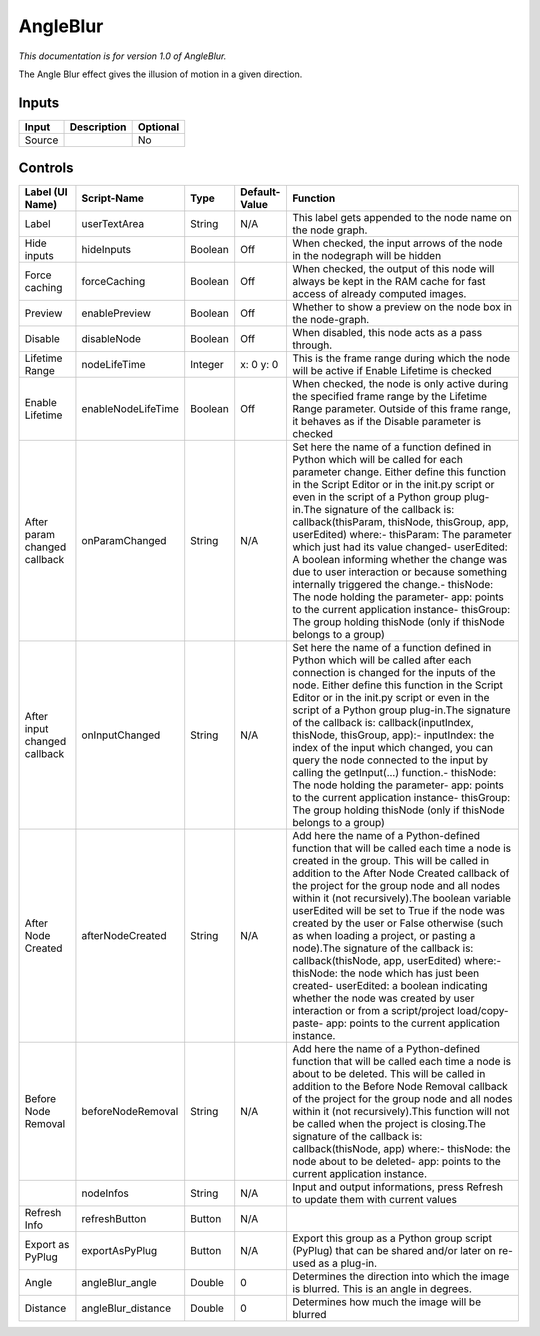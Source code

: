 .. _fr.inria.AngleBlur:

AngleBlur
=========

*This documentation is for version 1.0 of AngleBlur.*

The Angle Blur effect gives the illusion of motion in a given direction.

Inputs
------

+----------+---------------+------------+
| Input    | Description   | Optional   |
+==========+===============+============+
| Source   |               | No         |
+----------+---------------+------------+

Controls
--------

+--------------------------------+-----------------------+-----------+-----------------+-----------------------------------------------------------------------------------------------------------------------------------------------------------------------------------------------------------------------------------------------------------------------------------------------------------------------------------------------------------------------------------------------------------------------------------------------------------------------------------------------------------------------------------------------------------------------------------------------------------------------------------------------------------------------------------------------------------------------------------------+
| Label (UI Name)                | Script-Name           | Type      | Default-Value   | Function                                                                                                                                                                                                                                                                                                                                                                                                                                                                                                                                                                                                                                                                                                                                |
+================================+=======================+===========+=================+=========================================================================================================================================================================================================================================================================================================================================================================================================================================================================================================================================================================================================================================================================================================================================+
| Label                          | userTextArea          | String    | N/A             | This label gets appended to the node name on the node graph.                                                                                                                                                                                                                                                                                                                                                                                                                                                                                                                                                                                                                                                                            |
+--------------------------------+-----------------------+-----------+-----------------+-----------------------------------------------------------------------------------------------------------------------------------------------------------------------------------------------------------------------------------------------------------------------------------------------------------------------------------------------------------------------------------------------------------------------------------------------------------------------------------------------------------------------------------------------------------------------------------------------------------------------------------------------------------------------------------------------------------------------------------------+
| Hide inputs                    | hideInputs            | Boolean   | Off             | When checked, the input arrows of the node in the nodegraph will be hidden                                                                                                                                                                                                                                                                                                                                                                                                                                                                                                                                                                                                                                                              |
+--------------------------------+-----------------------+-----------+-----------------+-----------------------------------------------------------------------------------------------------------------------------------------------------------------------------------------------------------------------------------------------------------------------------------------------------------------------------------------------------------------------------------------------------------------------------------------------------------------------------------------------------------------------------------------------------------------------------------------------------------------------------------------------------------------------------------------------------------------------------------------+
| Force caching                  | forceCaching          | Boolean   | Off             | When checked, the output of this node will always be kept in the RAM cache for fast access of already computed images.                                                                                                                                                                                                                                                                                                                                                                                                                                                                                                                                                                                                                  |
+--------------------------------+-----------------------+-----------+-----------------+-----------------------------------------------------------------------------------------------------------------------------------------------------------------------------------------------------------------------------------------------------------------------------------------------------------------------------------------------------------------------------------------------------------------------------------------------------------------------------------------------------------------------------------------------------------------------------------------------------------------------------------------------------------------------------------------------------------------------------------------+
| Preview                        | enablePreview         | Boolean   | Off             | Whether to show a preview on the node box in the node-graph.                                                                                                                                                                                                                                                                                                                                                                                                                                                                                                                                                                                                                                                                            |
+--------------------------------+-----------------------+-----------+-----------------+-----------------------------------------------------------------------------------------------------------------------------------------------------------------------------------------------------------------------------------------------------------------------------------------------------------------------------------------------------------------------------------------------------------------------------------------------------------------------------------------------------------------------------------------------------------------------------------------------------------------------------------------------------------------------------------------------------------------------------------------+
| Disable                        | disableNode           | Boolean   | Off             | When disabled, this node acts as a pass through.                                                                                                                                                                                                                                                                                                                                                                                                                                                                                                                                                                                                                                                                                        |
+--------------------------------+-----------------------+-----------+-----------------+-----------------------------------------------------------------------------------------------------------------------------------------------------------------------------------------------------------------------------------------------------------------------------------------------------------------------------------------------------------------------------------------------------------------------------------------------------------------------------------------------------------------------------------------------------------------------------------------------------------------------------------------------------------------------------------------------------------------------------------------+
| Lifetime Range                 | nodeLifeTime          | Integer   | x: 0 y: 0       | This is the frame range during which the node will be active if Enable Lifetime is checked                                                                                                                                                                                                                                                                                                                                                                                                                                                                                                                                                                                                                                              |
+--------------------------------+-----------------------+-----------+-----------------+-----------------------------------------------------------------------------------------------------------------------------------------------------------------------------------------------------------------------------------------------------------------------------------------------------------------------------------------------------------------------------------------------------------------------------------------------------------------------------------------------------------------------------------------------------------------------------------------------------------------------------------------------------------------------------------------------------------------------------------------+
| Enable Lifetime                | enableNodeLifeTime    | Boolean   | Off             | When checked, the node is only active during the specified frame range by the Lifetime Range parameter. Outside of this frame range, it behaves as if the Disable parameter is checked                                                                                                                                                                                                                                                                                                                                                                                                                                                                                                                                                  |
+--------------------------------+-----------------------+-----------+-----------------+-----------------------------------------------------------------------------------------------------------------------------------------------------------------------------------------------------------------------------------------------------------------------------------------------------------------------------------------------------------------------------------------------------------------------------------------------------------------------------------------------------------------------------------------------------------------------------------------------------------------------------------------------------------------------------------------------------------------------------------------+
| After param changed callback   | onParamChanged        | String    | N/A             | Set here the name of a function defined in Python which will be called for each parameter change. Either define this function in the Script Editor or in the init.py script or even in the script of a Python group plug-in.The signature of the callback is: callback(thisParam, thisNode, thisGroup, app, userEdited) where:- thisParam: The parameter which just had its value changed- userEdited: A boolean informing whether the change was due to user interaction or because something internally triggered the change.- thisNode: The node holding the parameter- app: points to the current application instance- thisGroup: The group holding thisNode (only if thisNode belongs to a group)                                 |
+--------------------------------+-----------------------+-----------+-----------------+-----------------------------------------------------------------------------------------------------------------------------------------------------------------------------------------------------------------------------------------------------------------------------------------------------------------------------------------------------------------------------------------------------------------------------------------------------------------------------------------------------------------------------------------------------------------------------------------------------------------------------------------------------------------------------------------------------------------------------------------+
| After input changed callback   | onInputChanged        | String    | N/A             | Set here the name of a function defined in Python which will be called after each connection is changed for the inputs of the node. Either define this function in the Script Editor or in the init.py script or even in the script of a Python group plug-in.The signature of the callback is: callback(inputIndex, thisNode, thisGroup, app):- inputIndex: the index of the input which changed, you can query the node connected to the input by calling the getInput(...) function.- thisNode: The node holding the parameter- app: points to the current application instance- thisGroup: The group holding thisNode (only if thisNode belongs to a group)                                                                         |
+--------------------------------+-----------------------+-----------+-----------------+-----------------------------------------------------------------------------------------------------------------------------------------------------------------------------------------------------------------------------------------------------------------------------------------------------------------------------------------------------------------------------------------------------------------------------------------------------------------------------------------------------------------------------------------------------------------------------------------------------------------------------------------------------------------------------------------------------------------------------------------+
| After Node Created             | afterNodeCreated      | String    | N/A             | Add here the name of a Python-defined function that will be called each time a node is created in the group. This will be called in addition to the After Node Created callback of the project for the group node and all nodes within it (not recursively).The boolean variable userEdited will be set to True if the node was created by the user or False otherwise (such as when loading a project, or pasting a node).The signature of the callback is: callback(thisNode, app, userEdited) where:- thisNode: the node which has just been created- userEdited: a boolean indicating whether the node was created by user interaction or from a script/project load/copy-paste- app: points to the current application instance.   |
+--------------------------------+-----------------------+-----------+-----------------+-----------------------------------------------------------------------------------------------------------------------------------------------------------------------------------------------------------------------------------------------------------------------------------------------------------------------------------------------------------------------------------------------------------------------------------------------------------------------------------------------------------------------------------------------------------------------------------------------------------------------------------------------------------------------------------------------------------------------------------------+
| Before Node Removal            | beforeNodeRemoval     | String    | N/A             | Add here the name of a Python-defined function that will be called each time a node is about to be deleted. This will be called in addition to the Before Node Removal callback of the project for the group node and all nodes within it (not recursively).This function will not be called when the project is closing.The signature of the callback is: callback(thisNode, app) where:- thisNode: the node about to be deleted- app: points to the current application instance.                                                                                                                                                                                                                                                     |
+--------------------------------+-----------------------+-----------+-----------------+-----------------------------------------------------------------------------------------------------------------------------------------------------------------------------------------------------------------------------------------------------------------------------------------------------------------------------------------------------------------------------------------------------------------------------------------------------------------------------------------------------------------------------------------------------------------------------------------------------------------------------------------------------------------------------------------------------------------------------------------+
|                                | nodeInfos             | String    | N/A             | Input and output informations, press Refresh to update them with current values                                                                                                                                                                                                                                                                                                                                                                                                                                                                                                                                                                                                                                                         |
+--------------------------------+-----------------------+-----------+-----------------+-----------------------------------------------------------------------------------------------------------------------------------------------------------------------------------------------------------------------------------------------------------------------------------------------------------------------------------------------------------------------------------------------------------------------------------------------------------------------------------------------------------------------------------------------------------------------------------------------------------------------------------------------------------------------------------------------------------------------------------------+
| Refresh Info                   | refreshButton         | Button    | N/A             |                                                                                                                                                                                                                                                                                                                                                                                                                                                                                                                                                                                                                                                                                                                                         |
+--------------------------------+-----------------------+-----------+-----------------+-----------------------------------------------------------------------------------------------------------------------------------------------------------------------------------------------------------------------------------------------------------------------------------------------------------------------------------------------------------------------------------------------------------------------------------------------------------------------------------------------------------------------------------------------------------------------------------------------------------------------------------------------------------------------------------------------------------------------------------------+
| Export as PyPlug               | exportAsPyPlug        | Button    | N/A             | Export this group as a Python group script (PyPlug) that can be shared and/or later on re-used as a plug-in.                                                                                                                                                                                                                                                                                                                                                                                                                                                                                                                                                                                                                            |
+--------------------------------+-----------------------+-----------+-----------------+-----------------------------------------------------------------------------------------------------------------------------------------------------------------------------------------------------------------------------------------------------------------------------------------------------------------------------------------------------------------------------------------------------------------------------------------------------------------------------------------------------------------------------------------------------------------------------------------------------------------------------------------------------------------------------------------------------------------------------------------+
| Angle                          | angleBlur\_angle      | Double    | 0               | Determines the direction into which the image is blurred. This is an angle in degrees.                                                                                                                                                                                                                                                                                                                                                                                                                                                                                                                                                                                                                                                  |
+--------------------------------+-----------------------+-----------+-----------------+-----------------------------------------------------------------------------------------------------------------------------------------------------------------------------------------------------------------------------------------------------------------------------------------------------------------------------------------------------------------------------------------------------------------------------------------------------------------------------------------------------------------------------------------------------------------------------------------------------------------------------------------------------------------------------------------------------------------------------------------+
| Distance                       | angleBlur\_distance   | Double    | 0               | Determines how much the image will be blurred                                                                                                                                                                                                                                                                                                                                                                                                                                                                                                                                                                                                                                                                                           |
+--------------------------------+-----------------------+-----------+-----------------+-----------------------------------------------------------------------------------------------------------------------------------------------------------------------------------------------------------------------------------------------------------------------------------------------------------------------------------------------------------------------------------------------------------------------------------------------------------------------------------------------------------------------------------------------------------------------------------------------------------------------------------------------------------------------------------------------------------------------------------------+
